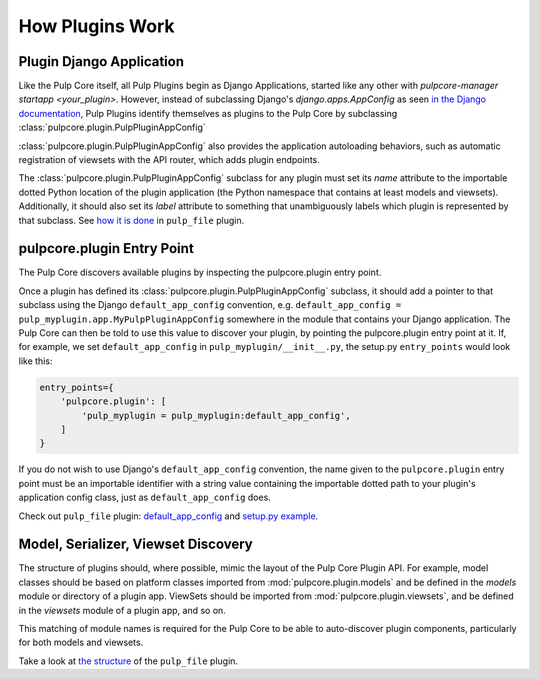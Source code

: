 How Plugins Work
================

.. _plugin-django-application:

Plugin Django Application
-------------------------

Like the Pulp Core itself, all Pulp Plugins begin as Django Applications, started like any other
with `pulpcore-manager startapp <your_plugin>`. However, instead of subclassing Django's
`django.apps.AppConfig` as seen `in the Django documentation
<https://docs.djangoproject.com/en/1.8/ref/applications/#for-application-authors>`_, Pulp Plugins
identify themselves as plugins to the Pulp Core by subclassing
:class:`pulpcore.plugin.PulpPluginAppConfig`

:class:`pulpcore.plugin.PulpPluginAppConfig` also provides the application autoloading behaviors,
such as automatic registration of viewsets with the API router, which adds plugin endpoints.

The :class:`pulpcore.plugin.PulpPluginAppConfig` subclass for any plugin must set its `name` attribute to the importable
dotted Python location of the plugin application (the Python namespace that contains at least
models and viewsets). Additionally, it should also set its `label` attribute to something that
unambiguously labels which plugin is represented by that subclass. See `how it is done
<https://github.com/pulp/pulp_file/blob/master/pulp_file/app/__init__.py>`_ in ``pulp_file`` plugin.


.. _plugin-entry-point:

pulpcore.plugin Entry Point
---------------------------

The Pulp Core discovers available plugins by inspecting the pulpcore.plugin entry point.

Once a plugin has defined its :class:`pulpcore.plugin.PulpPluginAppConfig` subclass, it should add
a pointer to that subclass using the Django ``default_app_config`` convention, e.g.
``default_app_config = pulp_myplugin.app.MyPulpPluginAppConfig`` somewhere in the module that
contains your Django application. The Pulp Core can then be told to use this value to discover your
plugin, by pointing the pulpcore.plugin entry point at it. If, for example, we set
``default_app_config`` in ``pulp_myplugin/__init__.py``, the setup.py ``entry_points`` would look like
this:

.. code-block:: python

        entry_points={
            'pulpcore.plugin': [
                'pulp_myplugin = pulp_myplugin:default_app_config',
            ]
        }

If you do not wish to use Django's ``default_app_config`` convention, the name given to the
``pulpcore.plugin`` entry point must be an importable identifier with a string value containing the
importable dotted path to your plugin's application config class, just as ``default_app_config``
does.

Check out ``pulp_file`` plugin: `default_app_config
<https://github.com/pulp/pulp_file/blob/master/pulp_file/__init__.py>`_ and `setup.py example
<https://github.com/pulp/pulp_file/blob/master/setup.py>`_.


.. _mvs-discovery:

Model, Serializer, Viewset Discovery
------------------------------------

The structure of plugins should, where possible, mimic the layout of the Pulp Core Plugin API. For
example, model classes should be based on platform classes imported from
:mod:`pulpcore.plugin.models` and be defined in the `models` module or directory of a plugin app.
ViewSets should be imported from :mod:`pulpcore.plugin.viewsets`, and be defined in the `viewsets`
module of a plugin app, and so on.

This matching of module names is required for the Pulp Core to be able to auto-discover plugin
components, particularly for both models and viewsets.

Take a look at `the structure <https://github.com/pulp/pulp_file/tree/master/pulp_file/app>`_ of
the ``pulp_file`` plugin.
